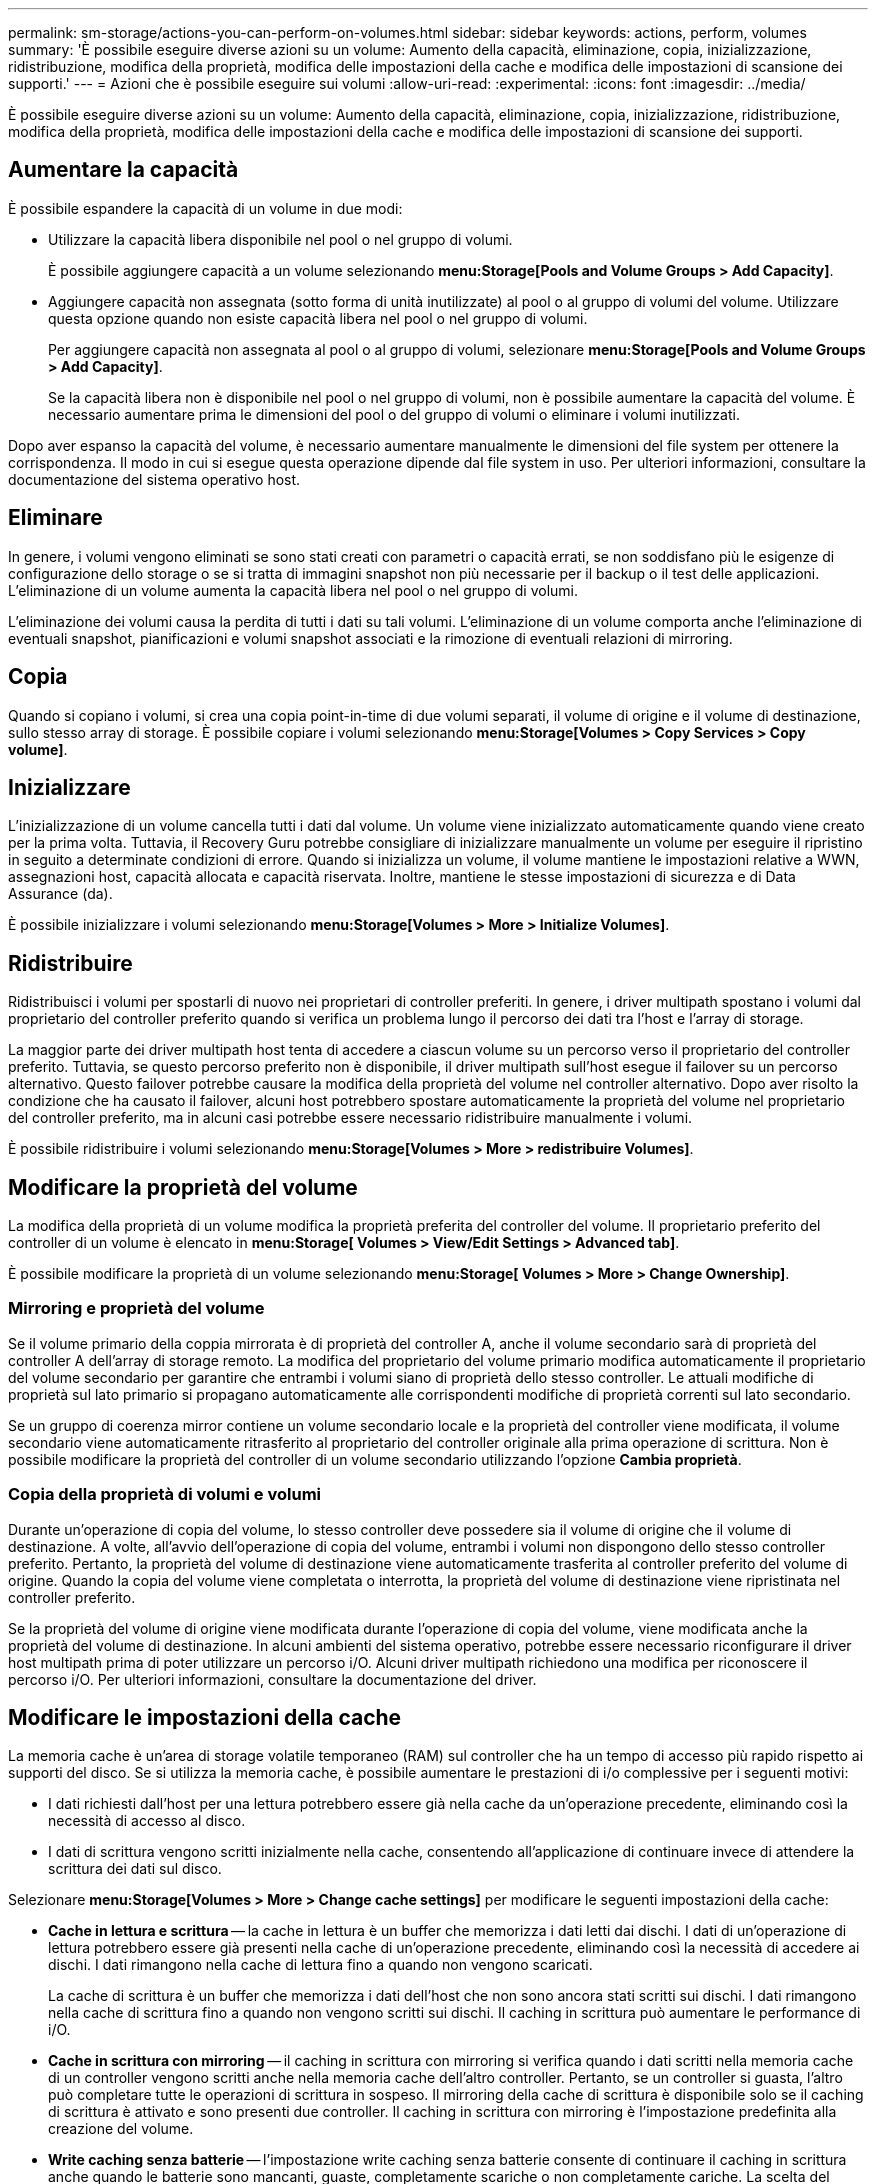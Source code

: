 ---
permalink: sm-storage/actions-you-can-perform-on-volumes.html 
sidebar: sidebar 
keywords: actions, perform, volumes 
summary: 'È possibile eseguire diverse azioni su un volume: Aumento della capacità, eliminazione, copia, inizializzazione, ridistribuzione, modifica della proprietà, modifica delle impostazioni della cache e modifica delle impostazioni di scansione dei supporti.' 
---
= Azioni che è possibile eseguire sui volumi
:allow-uri-read: 
:experimental: 
:icons: font
:imagesdir: ../media/


[role="lead"]
È possibile eseguire diverse azioni su un volume: Aumento della capacità, eliminazione, copia, inizializzazione, ridistribuzione, modifica della proprietà, modifica delle impostazioni della cache e modifica delle impostazioni di scansione dei supporti.



== Aumentare la capacità

È possibile espandere la capacità di un volume in due modi:

* Utilizzare la capacità libera disponibile nel pool o nel gruppo di volumi.
+
È possibile aggiungere capacità a un volume selezionando *menu:Storage[Pools and Volume Groups > Add Capacity]*.

* Aggiungere capacità non assegnata (sotto forma di unità inutilizzate) al pool o al gruppo di volumi del volume. Utilizzare questa opzione quando non esiste capacità libera nel pool o nel gruppo di volumi.
+
Per aggiungere capacità non assegnata al pool o al gruppo di volumi, selezionare *menu:Storage[Pools and Volume Groups > Add Capacity]*.

+
Se la capacità libera non è disponibile nel pool o nel gruppo di volumi, non è possibile aumentare la capacità del volume. È necessario aumentare prima le dimensioni del pool o del gruppo di volumi o eliminare i volumi inutilizzati.



Dopo aver espanso la capacità del volume, è necessario aumentare manualmente le dimensioni del file system per ottenere la corrispondenza. Il modo in cui si esegue questa operazione dipende dal file system in uso. Per ulteriori informazioni, consultare la documentazione del sistema operativo host.



== Eliminare

In genere, i volumi vengono eliminati se sono stati creati con parametri o capacità errati, se non soddisfano più le esigenze di configurazione dello storage o se si tratta di immagini snapshot non più necessarie per il backup o il test delle applicazioni. L'eliminazione di un volume aumenta la capacità libera nel pool o nel gruppo di volumi.

L'eliminazione dei volumi causa la perdita di tutti i dati su tali volumi. L'eliminazione di un volume comporta anche l'eliminazione di eventuali snapshot, pianificazioni e volumi snapshot associati e la rimozione di eventuali relazioni di mirroring.



== Copia

Quando si copiano i volumi, si crea una copia point-in-time di due volumi separati, il volume di origine e il volume di destinazione, sullo stesso array di storage. È possibile copiare i volumi selezionando *menu:Storage[Volumes > Copy Services > Copy volume]*.



== Inizializzare

L'inizializzazione di un volume cancella tutti i dati dal volume. Un volume viene inizializzato automaticamente quando viene creato per la prima volta. Tuttavia, il Recovery Guru potrebbe consigliare di inizializzare manualmente un volume per eseguire il ripristino in seguito a determinate condizioni di errore. Quando si inizializza un volume, il volume mantiene le impostazioni relative a WWN, assegnazioni host, capacità allocata e capacità riservata. Inoltre, mantiene le stesse impostazioni di sicurezza e di Data Assurance (da).

È possibile inizializzare i volumi selezionando *menu:Storage[Volumes > More > Initialize Volumes]*.



== Ridistribuire

Ridistribuisci i volumi per spostarli di nuovo nei proprietari di controller preferiti. In genere, i driver multipath spostano i volumi dal proprietario del controller preferito quando si verifica un problema lungo il percorso dei dati tra l'host e l'array di storage.

La maggior parte dei driver multipath host tenta di accedere a ciascun volume su un percorso verso il proprietario del controller preferito. Tuttavia, se questo percorso preferito non è disponibile, il driver multipath sull'host esegue il failover su un percorso alternativo. Questo failover potrebbe causare la modifica della proprietà del volume nel controller alternativo. Dopo aver risolto la condizione che ha causato il failover, alcuni host potrebbero spostare automaticamente la proprietà del volume nel proprietario del controller preferito, ma in alcuni casi potrebbe essere necessario ridistribuire manualmente i volumi.

È possibile ridistribuire i volumi selezionando *menu:Storage[Volumes > More > redistribuire Volumes]*.



== Modificare la proprietà del volume

La modifica della proprietà di un volume modifica la proprietà preferita del controller del volume. Il proprietario preferito del controller di un volume è elencato in *menu:Storage[ Volumes > View/Edit Settings > Advanced tab]*.

È possibile modificare la proprietà di un volume selezionando *menu:Storage[ Volumes > More > Change Ownership]*.



=== Mirroring e proprietà del volume

Se il volume primario della coppia mirrorata è di proprietà del controller A, anche il volume secondario sarà di proprietà del controller A dell'array di storage remoto. La modifica del proprietario del volume primario modifica automaticamente il proprietario del volume secondario per garantire che entrambi i volumi siano di proprietà dello stesso controller. Le attuali modifiche di proprietà sul lato primario si propagano automaticamente alle corrispondenti modifiche di proprietà correnti sul lato secondario.

Se un gruppo di coerenza mirror contiene un volume secondario locale e la proprietà del controller viene modificata, il volume secondario viene automaticamente ritrasferito al proprietario del controller originale alla prima operazione di scrittura. Non è possibile modificare la proprietà del controller di un volume secondario utilizzando l'opzione *Cambia proprietà*.



=== Copia della proprietà di volumi e volumi

Durante un'operazione di copia del volume, lo stesso controller deve possedere sia il volume di origine che il volume di destinazione. A volte, all'avvio dell'operazione di copia del volume, entrambi i volumi non dispongono dello stesso controller preferito. Pertanto, la proprietà del volume di destinazione viene automaticamente trasferita al controller preferito del volume di origine. Quando la copia del volume viene completata o interrotta, la proprietà del volume di destinazione viene ripristinata nel controller preferito.

Se la proprietà del volume di origine viene modificata durante l'operazione di copia del volume, viene modificata anche la proprietà del volume di destinazione. In alcuni ambienti del sistema operativo, potrebbe essere necessario riconfigurare il driver host multipath prima di poter utilizzare un percorso i/O. Alcuni driver multipath richiedono una modifica per riconoscere il percorso i/O. Per ulteriori informazioni, consultare la documentazione del driver.



== Modificare le impostazioni della cache

La memoria cache è un'area di storage volatile temporaneo (RAM) sul controller che ha un tempo di accesso più rapido rispetto ai supporti del disco. Se si utilizza la memoria cache, è possibile aumentare le prestazioni di i/o complessive per i seguenti motivi:

* I dati richiesti dall'host per una lettura potrebbero essere già nella cache da un'operazione precedente, eliminando così la necessità di accesso al disco.
* I dati di scrittura vengono scritti inizialmente nella cache, consentendo all'applicazione di continuare invece di attendere la scrittura dei dati sul disco.


Selezionare *menu:Storage[Volumes > More > Change cache settings]* per modificare le seguenti impostazioni della cache:

* *Cache in lettura e scrittura* -- la cache in lettura è un buffer che memorizza i dati letti dai dischi. I dati di un'operazione di lettura potrebbero essere già presenti nella cache di un'operazione precedente, eliminando così la necessità di accedere ai dischi. I dati rimangono nella cache di lettura fino a quando non vengono scaricati.
+
La cache di scrittura è un buffer che memorizza i dati dell'host che non sono ancora stati scritti sui dischi. I dati rimangono nella cache di scrittura fino a quando non vengono scritti sui dischi. Il caching in scrittura può aumentare le performance di i/O.

* *Cache in scrittura con mirroring* -- il caching in scrittura con mirroring si verifica quando i dati scritti nella memoria cache di un controller vengono scritti anche nella memoria cache dell'altro controller. Pertanto, se un controller si guasta, l'altro può completare tutte le operazioni di scrittura in sospeso. Il mirroring della cache di scrittura è disponibile solo se il caching di scrittura è attivato e sono presenti due controller. Il caching in scrittura con mirroring è l'impostazione predefinita alla creazione del volume.
* *Write caching senza batterie* -- l'impostazione write caching senza batterie consente di continuare il caching in scrittura anche quando le batterie sono mancanti, guaste, completamente scariche o non completamente cariche. La scelta del caching in scrittura senza batterie non è generalmente consigliata, in quanto i dati potrebbero andare persi in caso di interruzione dell'alimentazione. In genere, il caching in scrittura viene disattivato temporaneamente dal controller fino a quando le batterie non vengono caricate o non viene sostituita una batteria guasta.
+
Questa impostazione è disponibile solo se è stato attivato il caching in scrittura. Questa impostazione non è disponibile per i volumi thin.

* *Dynamic Read cache prefetch* -- Dynamic cache Read prefetch consente al controller di copiare ulteriori blocchi di dati sequenziali nella cache durante la lettura dei blocchi di dati da un disco alla cache. Questo caching aumenta la possibilità che le future richieste di dati possano essere compilate dalla cache. Il prefetch dinamico della lettura della cache è importante per le applicazioni multimediali che utilizzano l'i/o sequenziale La velocità e la quantità di dati precaricati nella cache vengono regolate automaticamente in base alla velocità e alle dimensioni della richiesta dell'host. L'accesso casuale non fa sì che i dati vengano precaricati nella cache. Questa funzione non si applica quando il caching in lettura è disattivato.
+
Per un volume thin, il prefetch dinamico di lettura della cache è sempre disattivato e non può essere modificato.





== Modificare le impostazioni di scansione dei supporti

Le scansioni dei supporti rilevano e riparano gli errori dei supporti sui blocchi di dischi che vengono raramente letti dalle applicazioni. Questa scansione può impedire la perdita di dati in caso di guasto di altri dischi nel pool o nel gruppo di volumi, poiché i dati relativi ai dischi guasti vengono ricostruiti utilizzando informazioni di ridondanza e dati provenienti da altri dischi nel pool o nel gruppo di volumi.

Le scansioni dei supporti vengono eseguite continuamente a una velocità costante in base alla capacità da sottoporre a scansione e alla durata della scansione. Le scansioni in background possono essere temporaneamente sospese da un'attività in background con priorità più alta (ad esempio, ricostruzione), ma vengono rieseguite alla stessa velocità costante.

È possibile attivare e impostare la durata dell'esecuzione della scansione dei supporti selezionando *menu:Storage[Volumes > More > Change media scan settings]*.

La scansione di un volume viene eseguita solo quando l'opzione di scansione dei supporti è attivata per l'array di storage e per quel volume. Se è attivata anche la verifica della ridondanza per quel volume, le informazioni di ridondanza nel volume verranno controllate per verificarne la coerenza con i dati, a condizione che il volume disponga di ridondanza. La scansione dei supporti con controllo della ridondanza è attivata per impostazione predefinita per ciascun volume al momento della creazione.

Se durante la scansione si verifica un errore irreversibile del supporto, i dati verranno riparati utilizzando le informazioni di ridondanza, se disponibili. Ad esempio, le informazioni di ridondanza sono disponibili in volumi RAID 5 ottimali o in volumi RAID 6 ottimali o con un solo disco guasto. Se l'errore irreversibile non può essere riparato utilizzando le informazioni di ridondanza, il blocco di dati viene aggiunto al registro del settore illeggibile. Nel registro eventi vengono riportati errori del supporto correggibili e non correggibili.

Se il controllo di ridondanza rileva un'incoerenza tra i dati e le informazioni di ridondanza, viene riportato nel registro eventi.
